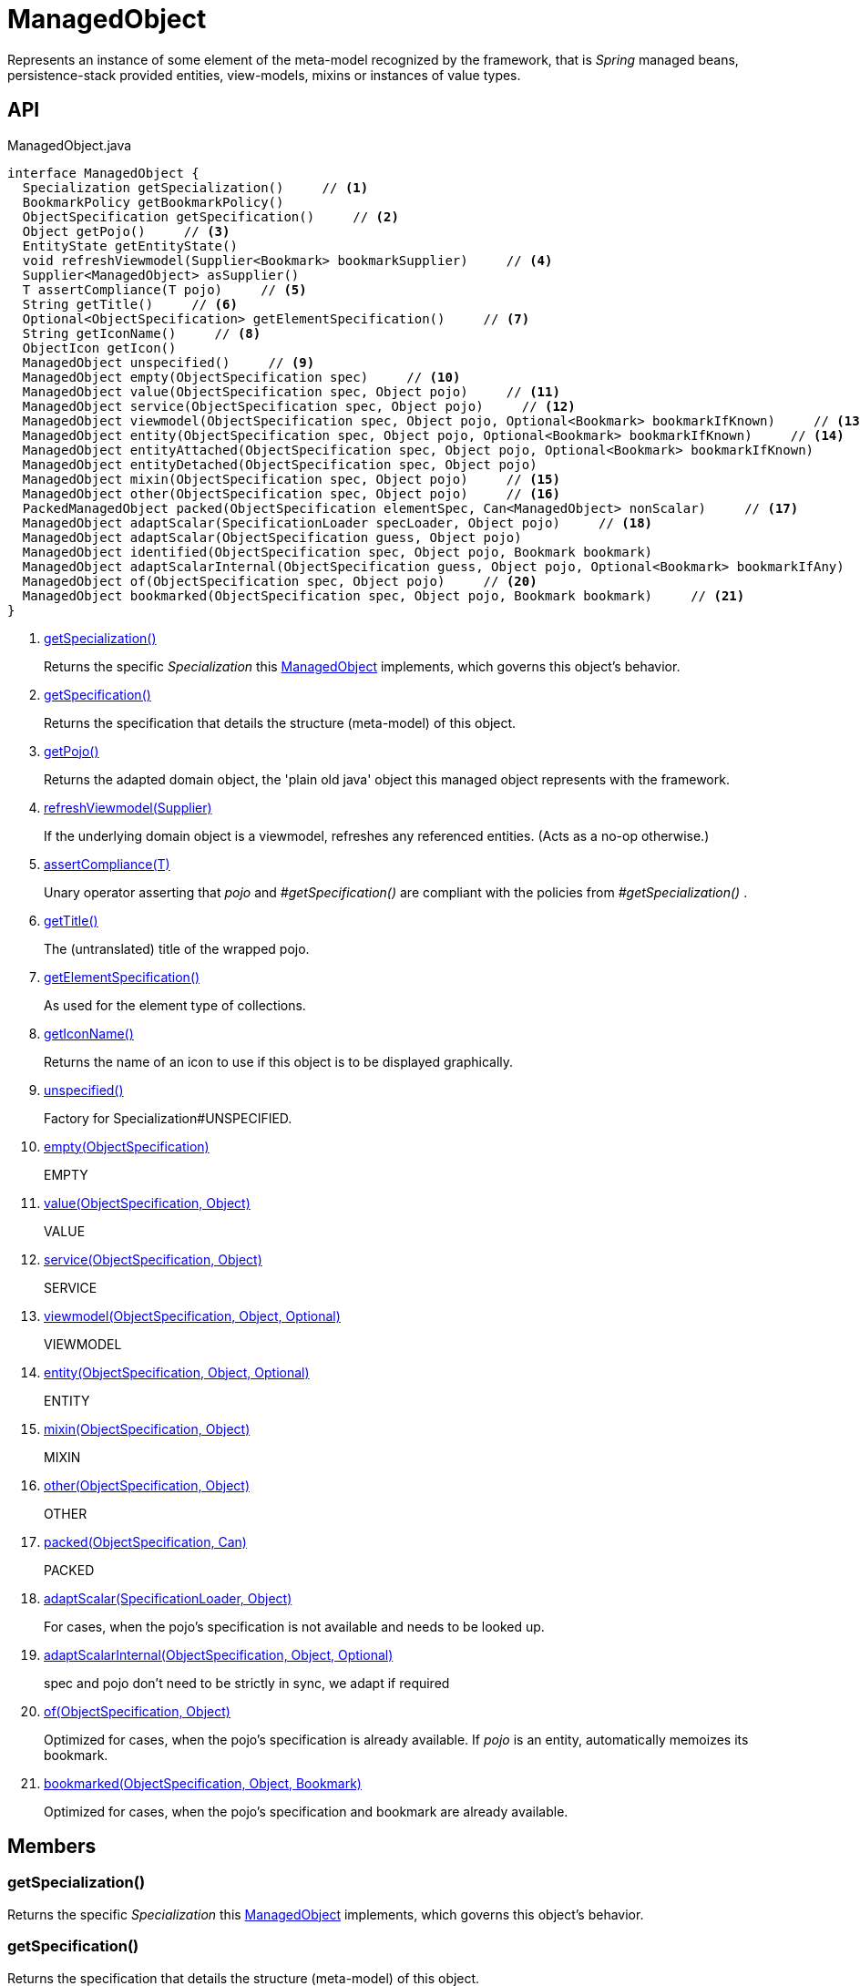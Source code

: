 = ManagedObject
:Notice: Licensed to the Apache Software Foundation (ASF) under one or more contributor license agreements. See the NOTICE file distributed with this work for additional information regarding copyright ownership. The ASF licenses this file to you under the Apache License, Version 2.0 (the "License"); you may not use this file except in compliance with the License. You may obtain a copy of the License at. http://www.apache.org/licenses/LICENSE-2.0 . Unless required by applicable law or agreed to in writing, software distributed under the License is distributed on an "AS IS" BASIS, WITHOUT WARRANTIES OR  CONDITIONS OF ANY KIND, either express or implied. See the License for the specific language governing permissions and limitations under the License.

Represents an instance of some element of the meta-model recognized by the framework, that is _Spring_ managed beans, persistence-stack provided entities, view-models, mixins or instances of value types.

== API

[source,java]
.ManagedObject.java
----
interface ManagedObject {
  Specialization getSpecialization()     // <.>
  BookmarkPolicy getBookmarkPolicy()
  ObjectSpecification getSpecification()     // <.>
  Object getPojo()     // <.>
  EntityState getEntityState()
  void refreshViewmodel(Supplier<Bookmark> bookmarkSupplier)     // <.>
  Supplier<ManagedObject> asSupplier()
  T assertCompliance(T pojo)     // <.>
  String getTitle()     // <.>
  Optional<ObjectSpecification> getElementSpecification()     // <.>
  String getIconName()     // <.>
  ObjectIcon getIcon()
  ManagedObject unspecified()     // <.>
  ManagedObject empty(ObjectSpecification spec)     // <.>
  ManagedObject value(ObjectSpecification spec, Object pojo)     // <.>
  ManagedObject service(ObjectSpecification spec, Object pojo)     // <.>
  ManagedObject viewmodel(ObjectSpecification spec, Object pojo, Optional<Bookmark> bookmarkIfKnown)     // <.>
  ManagedObject entity(ObjectSpecification spec, Object pojo, Optional<Bookmark> bookmarkIfKnown)     // <.>
  ManagedObject entityAttached(ObjectSpecification spec, Object pojo, Optional<Bookmark> bookmarkIfKnown)
  ManagedObject entityDetached(ObjectSpecification spec, Object pojo)
  ManagedObject mixin(ObjectSpecification spec, Object pojo)     // <.>
  ManagedObject other(ObjectSpecification spec, Object pojo)     // <.>
  PackedManagedObject packed(ObjectSpecification elementSpec, Can<ManagedObject> nonScalar)     // <.>
  ManagedObject adaptScalar(SpecificationLoader specLoader, Object pojo)     // <.>
  ManagedObject adaptScalar(ObjectSpecification guess, Object pojo)
  ManagedObject identified(ObjectSpecification spec, Object pojo, Bookmark bookmark)
  ManagedObject adaptScalarInternal(ObjectSpecification guess, Object pojo, Optional<Bookmark> bookmarkIfAny)     // <.>
  ManagedObject of(ObjectSpecification spec, Object pojo)     // <.>
  ManagedObject bookmarked(ObjectSpecification spec, Object pojo, Bookmark bookmark)     // <.>
}
----

<.> xref:#getSpecialization_[getSpecialization()]
+
--
Returns the specific _Specialization_ this xref:refguide:core:index/metamodel/object/ManagedObject.adoc[ManagedObject] implements, which governs this object's behavior.
--
<.> xref:#getSpecification_[getSpecification()]
+
--
Returns the specification that details the structure (meta-model) of this object.
--
<.> xref:#getPojo_[getPojo()]
+
--
Returns the adapted domain object, the 'plain old java' object this managed object represents with the framework.
--
<.> xref:#refreshViewmodel_Supplier[refreshViewmodel(Supplier)]
+
--
If the underlying domain object is a viewmodel, refreshes any referenced entities. (Acts as a no-op otherwise.)
--
<.> xref:#assertCompliance_T[assertCompliance(T)]
+
--
Unary operator asserting that _pojo_ and _#getSpecification()_ are compliant with the policies from _#getSpecialization()_ .
--
<.> xref:#getTitle_[getTitle()]
+
--
The (untranslated) title of the wrapped pojo.
--
<.> xref:#getElementSpecification_[getElementSpecification()]
+
--
As used for the element type of collections.
--
<.> xref:#getIconName_[getIconName()]
+
--
Returns the name of an icon to use if this object is to be displayed graphically.
--
<.> xref:#unspecified_[unspecified()]
+
--
Factory for Specialization#UNSPECIFIED.
--
<.> xref:#empty_ObjectSpecification[empty(ObjectSpecification)]
+
--
EMPTY
--
<.> xref:#value_ObjectSpecification_Object[value(ObjectSpecification, Object)]
+
--
VALUE
--
<.> xref:#service_ObjectSpecification_Object[service(ObjectSpecification, Object)]
+
--
SERVICE
--
<.> xref:#viewmodel_ObjectSpecification_Object_Optional[viewmodel(ObjectSpecification, Object, Optional)]
+
--
VIEWMODEL
--
<.> xref:#entity_ObjectSpecification_Object_Optional[entity(ObjectSpecification, Object, Optional)]
+
--
ENTITY
--
<.> xref:#mixin_ObjectSpecification_Object[mixin(ObjectSpecification, Object)]
+
--
MIXIN
--
<.> xref:#other_ObjectSpecification_Object[other(ObjectSpecification, Object)]
+
--
OTHER
--
<.> xref:#packed_ObjectSpecification_Can[packed(ObjectSpecification, Can)]
+
--
PACKED
--
<.> xref:#adaptScalar_SpecificationLoader_Object[adaptScalar(SpecificationLoader, Object)]
+
--
For cases, when the pojo's specification is not available and needs to be looked up.
--
<.> xref:#adaptScalarInternal_ObjectSpecification_Object_Optional[adaptScalarInternal(ObjectSpecification, Object, Optional)]
+
--
spec and pojo don't need to be strictly in sync, we adapt if required
--
<.> xref:#of_ObjectSpecification_Object[of(ObjectSpecification, Object)]
+
--
Optimized for cases, when the pojo's specification is already available. If _pojo_ is an entity, automatically memoizes its bookmark.
--
<.> xref:#bookmarked_ObjectSpecification_Object_Bookmark[bookmarked(ObjectSpecification, Object, Bookmark)]
+
--
Optimized for cases, when the pojo's specification and bookmark are already available.
--

== Members

[#getSpecialization_]
=== getSpecialization()

Returns the specific _Specialization_ this xref:refguide:core:index/metamodel/object/ManagedObject.adoc[ManagedObject] implements, which governs this object's behavior.

[#getSpecification_]
=== getSpecification()

Returns the specification that details the structure (meta-model) of this object.

[#getPojo_]
=== getPojo()

Returns the adapted domain object, the 'plain old java' object this managed object represents with the framework.

[#refreshViewmodel_Supplier]
=== refreshViewmodel(Supplier)

If the underlying domain object is a viewmodel, refreshes any referenced entities. (Acts as a no-op otherwise.)

[#assertCompliance_T]
=== assertCompliance(T)

Unary operator asserting that _pojo_ and _#getSpecification()_ are compliant with the policies from _#getSpecialization()_ .

[#getTitle_]
=== getTitle()

The (untranslated) title of the wrapped pojo.

[#getElementSpecification_]
=== getElementSpecification()

As used for the element type of collections.

[#getIconName_]
=== getIconName()

Returns the name of an icon to use if this object is to be displayed graphically.

May return `null` if no icon is specified.

[#unspecified_]
=== unspecified()

Factory for Specialization#UNSPECIFIED.

[#empty_ObjectSpecification]
=== empty(ObjectSpecification)

EMPTY

[#value_ObjectSpecification_Object]
=== value(ObjectSpecification, Object)

VALUE

[#service_ObjectSpecification_Object]
=== service(ObjectSpecification, Object)

SERVICE

[#viewmodel_ObjectSpecification_Object_Optional]
=== viewmodel(ObjectSpecification, Object, Optional)

VIEWMODEL

[#entity_ObjectSpecification_Object_Optional]
=== entity(ObjectSpecification, Object, Optional)

ENTITY

[#mixin_ObjectSpecification_Object]
=== mixin(ObjectSpecification, Object)

MIXIN

[#other_ObjectSpecification_Object]
=== other(ObjectSpecification, Object)

OTHER

[#packed_ObjectSpecification_Can]
=== packed(ObjectSpecification, Can)

PACKED

[#adaptScalar_SpecificationLoader_Object]
=== adaptScalar(SpecificationLoader, Object)

For cases, when the pojo's specification is not available and needs to be looked up.

Fails if the pojo is non-scalar.

[#adaptScalarInternal_ObjectSpecification_Object_Optional]
=== adaptScalarInternal(ObjectSpecification, Object, Optional)

spec and pojo don't need to be strictly in sync, we adapt if required

[#of_ObjectSpecification_Object]
=== of(ObjectSpecification, Object)

Optimized for cases, when the pojo's specification is already available. If _pojo_ is an entity, automatically memoizes its bookmark.

[#bookmarked_ObjectSpecification_Object_Bookmark]
=== bookmarked(ObjectSpecification, Object, Bookmark)

Optimized for cases, when the pojo's specification and bookmark are already available.
